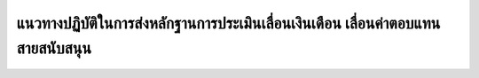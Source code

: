 แนวทางปฏิบัติในการส่งหลักฐานการประเมินเลื่อนเงินเดือน เลื่อนค่าตอบแทนสายสนับสนุน
###################################################

.. image:: images/submission_guideline1.png
   :alt: ภาพที่ 1

.. image:: images/submission_guideline2.png
   :alt: ภาพที่ 2

.. image:: images/submission_guideline3.png
   :alt: ภาพที่ 3

.. image:: images/submission_guideline4.png
   :alt: ภาพที่ 4

.. image:: images/submission_guideline5.png
   :alt: ภาพที่ 5

.. image:: images/submission_guideline6.png
   :alt: ภาพที่ 6

.. image:: images/submission_guideline7.png
   :alt: ภาพที่ 7